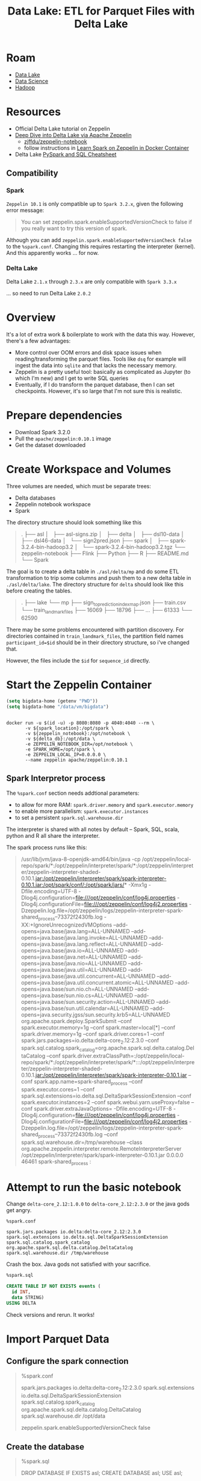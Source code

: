 :PROPERTIES:
:ID:       e2880db1-13fa-4bfe-9d66-8d8070d61cce
:END:
#+title: Data Lake: ETL for Parquet Files with Delta Lake

* Roam
+ [[id:0b80782f-92a8-4b48-958c-a41e7ff8713e][Data Lake]]
+ [[id:4ab045b9-ea4b-489d-b49e-8431b70dd0a5][Data Science]]
+ [[id:4c531cd8-3f06-47fb-857a-e70603891ed8][Hadoop]]

* Resources

+ Official Delta Lake tutorial on Zeppelin
+ [[https://towardsdatascience.com/deep-dive-into-delta-lake-via-apache-zeppelin-d59db1673584][Deep Dive into Delta Lake via Apache Zeppelin]]
  - [[github:zjffdu/zeppelin-notebook][zjffdu/zeppelin-notebook]]
  - follow instructions in [[https://zjffdu.medium.com/learn-spark-on-zeppelin-in-docker-container-9f3f7b2db230][Learn Spark on Zeppelin in Docker Container]]
+ Delta Lake [[https://github.com/delta-io/delta/blob/master/examples/cheat_sheet/delta_lake_cheat_sheet.pdf][PySpark and SQL Cheatsheet]]

** Compatibility
*** Spark
=Zeppelin 10.1= is only compatible up to =Spark 3.2.x=, given the following
error message:

#+begin_quote
You can set zeppelin.spark.enableSupportedVersionCheck to false if you really want to try this version of spark.
#+end_quote

Although you can add =zeppelin.spark.enableSupportedVersionCheck false= to the
=%spark.conf=. Changing this requires restarting the interpreter (kernel). And
this apparently works ... for now.

*** Delta Lake

Delta Lake =2.1.x= through =2.3.x= are only compatible with =Spark 3.3.x=

... so need to run Delta Lake =2.0.2=

* Overview

It's a lot of extra work & boilerplate to work with the data this way. However,
there's a few advantages:

+ More control over OOM errors and disk space issues when reading/transforming
  the parquet files. Tools like =dsq= for example will ingest the data into
  =sqlite= and that lacks the necessary memory.
+ Zeppelin is a pretty useful tool: basically as complicated as Jupyter (to
  which I'm new) and I get to write SQL queries
+ Eventually, if I do transform the parquet database, then I can set
  checkpoints. However, it's so large that I'm not sure this is realistic.

* Prepare dependencies

+ Download Spark 3.2.0
+ Pull the =apache/zeppelin:0.10.1= image
+ Get the dataset downloaded


* Create Workspace and Volumes

Three volumes are needed, which must be separate trees:

+ Delta databases
+ Zeppelin notebook workspace
+ Spark

The directory structure should look something like this

#+begin_quote
.
├── asl
│   ├── asl-signs.zip
│   ├── delta
│   ├── dsl10-data
│   ├── dsl46-data
│   └── sign2pred.json
├── spark
│   ├── spark-3.2.4-bin-hadoop3.2
│   └── spark-3.2.4-bin-hadoop3.2.tgz
└── zeppelin-notebook
    ├── Flink
    ├── Python
    ├── R
    ├── README.md
    └── Spark
#+end_quote

The goal is to create a delta table in =./asl/delta/mp= and do some ETL
transformation to trip some columns and push them to a new delta table in
=./asl/delta/lake=. The directory structure for =delta= should look like this
before creating the tables.

#+begin_quote
.
├── lake
└── mp
    ├── sign_to_prediction_index_map.json
    ├── train.csv
    └── train_landmark_files
        ├── 16069
        ├── 18796
        ├──  ...
        ├── 61333
        └── 62590
#+end_quote

There may be some problems encountered with partition discovery. For directories
contained in =train_landmark_files=, the partition field names
=participant_id=$id= should be in their directory structure, so i've changed
that.

However, the files include the =$id= for =sequence_id= directly.

* Start the Zeppelin Container

#+begin_src emacs-lisp
(setq bigdata-home (getenv "PWD"))
(setq bigdata-home "/data/vm/bigdata")
#+end_src

#+begin_src shell :tangle (expand-file-name "drun.sh" bigdata-home) :shebang #!/bin/sh  :tangle-mode (identity #o744) :mkdirp yes

docker run -u $(id -u) -p 8080:8080 -p 4040:4040 --rm \
       -v ${spark_location}:/opt/spark \
       -v ${zeppelin_notebook}:/opt/notebook \
       -v ${delta_db}:/opt/data \
       -e ZEPPELIN_NOTEBOOK_DIR=/opt/notebook \
       -e SPARK_HOME=/opt/spark \
       -e ZEPPELIN_LOCAL_IP=0.0.0.0 \
       --name zeppelin apache/zeppelin:0.10.1
#+end_src

** Spark Interpretor process

The =%spark.conf= section needs addtional parameters:

+ to allow for more RAM: =spark.driver.memory= and =spark.executor.memory=
+ to enable more parallelism: =spark.executor.instances=
+ to set a persistent =spark.sql.warehouse.dir=

The interpreter is shared with all notes by default -- Spark, SQL, scala, python
and R all share the interpreter.

The spark process runs like this:

#+begin_quote
/usr/lib/jvm/java-8-openjdk-amd64/bin/java
  -cp /opt/zeppelin/local-repo/spark/*:/opt/zeppelin/interpreter/spark/*:/opt/zeppelin/interpreter/zeppelin-interpreter-shaded-0.10.1.jar:/opt/zeppelin/interpreter/spark/spark-interpreter-0.10.1.jar:/opt/spark/conf/:/opt/spark/jars/*
  -Xmx1g
  -Dfile.encoding=UTF-8
  -Dlog4j.configuration=file:///opt/zeppelin/conf/log4j.properties
  -Dlog4j.configurationFile=file:///opt/zeppelin/conf/log4j2.properties
  -Dzeppelin.log.file=/opt/zeppelin/logs/zeppelin-interpreter-spark-shared_process--73372f2430fb.log
  -XX:+IgnoreUnrecognizedVMOptions
  --add-opens=java.base/java.lang=ALL-UNNAMED
  --add-opens=java.base/java.lang.invoke=ALL-UNNAMED
  --add-opens=java.base/java.lang.reflect=ALL-UNNAMED
  --add-opens=java.base/java.io=ALL-UNNAMED
  --add-opens=java.base/java.net=ALL-UNNAMED
  --add-opens=java.base/java.nio=ALL-UNNAMED
  --add-opens=java.base/java.util=ALL-UNNAMED
  --add-opens=java.base/java.util.concurrent=ALL-UNNAMED
  --add-opens=java.base/java.util.concurrent.atomic=ALL-UNNAMED
  --add-opens=java.base/sun.nio.ch=ALL-UNNAMED
  --add-opens=java.base/sun.nio.cs=ALL-UNNAMED
  --add-opens=java.base/sun.security.action=ALL-UNNAMED
  --add-opens=java.base/sun.util.calendar=ALL-UNNAMED
  --add-opens=java.security.jgss/sun.security.krb5=ALL-UNNAMED
  org.apache.spark.deploy.SparkSubmit
  --conf spark.executor.memory=1g
  --conf spark.master=local[*]
  --conf spark.driver.memory=1g
  --conf spark.driver.cores=1
  --conf spark.jars.packages=io.delta:delta-core_2.12:2.3.0
  --conf spark.sql.catalog.spark_catalog=org.apache.spark.sql.delta.catalog.DeltaCatalog
  --conf spark.driver.extraClassPath=:/opt/zeppelin/local-repo/spark/*:/opt/zeppelin/interpreter/spark/*:::/opt/zeppelin/interpreter/zeppelin-interpreter-shaded-0.10.1.jar:/opt/zeppelin/interpreter/spark/spark-interpreter-0.10.1.jar
  --conf spark.app.name=spark-shared_process
  --conf spark.executor.cores=1
  --conf spark.sql.extensions=io.delta.sql.DeltaSparkSessionExtension
  --conf spark.executor.instances=2
  --conf spark.webui.yarn.useProxy=false
  --conf spark.driver.extraJavaOptions=
  -Dfile.encoding=UTF-8
  -Dlog4j.configuration=file:///opt/zeppelin/conf/log4j.properties
  -Dlog4j.configurationFile=file:///opt/zeppelin/conf/log4j2.properties
  -Dzeppelin.log.file=/opt/zeppelin/logs/zeppelin-interpreter-spark-shared_process--73372f2430fb.log
  --conf spark.sql.warehouse.dir=/tmp/warehouse
  --class org.apache.zeppelin.interpreter.remote.RemoteInterpreterServer
  /opt/zeppelin/interpreter/spark/spark-interpreter-0.10.1.jar
  0.0.0.0
  46461
  spark-shared_process :
#+end_quote


* Attempt to run the basic notebook

Change =delta-core_2.12:1.0.0= to =delta-core_2.12:2.3.0= or the java gods get
angry.

#+begin_src shell
%spark.conf

spark.jars.packages io.delta:delta-core_2.12:2.3.0
spark.sql.extensions io.delta.sql.DeltaSparkSessionExtension
spark.sql.catalog.spark_catalog org.apache.spark.sql.delta.catalog.DeltaCatalog
spark.sql.warehouse.dir /tmp/warehouse
#+end_src

Crash the box. Java gods not satisfied with your sacrifice.

#+begin_src sql
%spark.sql

CREATE TABLE IF NOT EXISTS events (
  id INT,
  data STRING)
USING DELTA
#+end_src

Check versions and rerun. It works!

* Import Parquet Data

** Configure the spark connection

#+begin_quote
%spark.conf

spark.jars.packages io.delta:delta-core_2.12:2.3.0
spark.sql.extensions io.delta.sql.DeltaSparkSessionExtension
spark.sql.catalog.spark_catalog org.apache.spark.sql.delta.catalog.DeltaCatalog
spark.sql.warehouse.dir /opt/data

zeppelin.spark.enableSupportedVersionCheck false
#+end_quote

** Create the database

#+begin_quote sql
%spark.sql

DROP DATABASE IF EXISTS asl;
CREATE DATABASE asl;
USE asl;
#+end_quote

** Create Table And Import Parquet

*** Try creating with no upfront table definition

=Syntax error at or near 'BY'(line 11, pos 12)=

#+begin_src sql
CREATE TABLE asl.landmarks
USING DELTA
AS SELECT * FROM parquet.`/opt/data/train_landmark_files`
PARTITIONED BY (participant_id int, sequence_id int)
#+end_src

*** Try creating using =COPY INTO=

Must create table first, but =sequence_id= is encoded into the =$id.parquet=
file name

#+begin_src sql
CREATE TABLE IF NOT EXISTS asl.landmarks (
  frame int,
  landmark_type int,
  landmark_index int,
  x double,
  y double,
  z double)
USING DELTA
PARTITIONED BY (participant_id int, sequence_id int)
#+end_src

The Spark SQL interpreter doesn't seem to like the =COPY INTO=

=Syntax error at or near 'COPY'(line 5, pos 0)=

#+begin_src sql
%spark.sql
-- problem with copy into

COPY INTO asl.landmarks
FROM (SELECT
  frame,
  case
    when tlf.type = "face" then 0
    when tlf.type = "left_hand" then 1
    when tlf.type = "right_hand" then 2
    when tlf.type = "pose" then 3
  end as landmark_type,
  landmark_index,
  x,y,z

  from parquet.`/opt/data/train_landmark_files` as tlf)
FILEFORMAT = parquet
FORMAT_OPTIONS ('inferSchema' = 'true')
#+end_src

*** Try using =INSERT INTO=

But there's a column mismatch (must declare columns, but it's not properly
inferring from partition)

#+begin_src sql
%spark.sql

INSERT INTO asl.landmarks
SELECT
  frame,
  case
    when tlf.type = "face" then 0
    when tlf.type = "left_hand" then 1
    when tlf.type = "right_hand" then 2
    when tlf.type = "pose" then 3
  end as landmark_type,
  landmark_index,
  x,y,z

  from parquet.`/opt/data/train_landmark_files` as tlf
#+end_src

*** Try selecting from files

#+begin_src sql
%spark.sql

SELECT
  frame,
  case
    when tlf.type = "face" then 0
    when tlf.type = "left_hand" then 1
    when tlf.type = "right_hand" then 2
    when tlf.type = "pose" then 3
  end as landmark_type,
  landmark_index,
  x,y,z

  from parquet.`/opt/data/train_landmark_files` as tlf
  LIMIT 1086

  --PARTITIONED BY (participant_id int, sequence_id int)
#+end_src

Which works

#+begin_src csv
frame,landmark_type,landmark_index,x,y,z
0,0,0,0.4306562542915344,0.41647738218307495,-0.046378035098314285
0,0,1,0.4264602065086365,0.37437817454338074,-0.06415620446205139
0,0,2,0.4277646541595459,0.3899596035480499,-0.03977356478571892
0,0,3,0.4132423996925354,0.3465607762336731,-0.03967443108558655
0,0,4,0.425449401140213,0.36393827199935913,-0.06560837477445602
0,0,5,0.4243261218070984,0.3526744842529297,-0.05735760182142258
0,0,6,0.42156168818473816,0.32772254943847656,-0.01526414230465889
0,0,7,0.33582550287246704,0.34232962131500244,0.028540370985865593
0,0,8,0.4190429449081421,0.30387192964553833,4.6630375436507165E-5
0,0,9,0.417691171169281,0.28993964195251465,0.0023495673667639494
#+end_src

* Parquet Files

** Content

=parquet-cli head -n 1000 asl/delta/lake/train_landmark_files/participant_id\=16069/1230387310.parquet  | grep -e "\"landmark_index\": 0"=

#+begin_quote
{"frame": 104, "row_id": "104-face-0", "type": "face", "landmark_index": 0, "x": 0.46653035283088684, "y": 0.36588236689567566, "z": -0.04517585411667824}
{"frame": 104, "row_id": "104-left_hand-0", "type": "left_hand", "landmark_index": 0, "x": 0.6902916431427002, "y": 0.5944094657897949, "z": 4.693832238444884E-7}
{"frame": 104, "row_id": "104-pose-0", "type": "pose", "landmark_index": 0, "x": 0.47088849544525146, "y": 0.3395295739173889, "z": -1.367483377456665}
{"frame": 104, "row_id": "104-right_hand-0", "type": "right_hand", "landmark_index": 0, "x": null, "y": null, "z": null}
{"frame": 105, "row_id": "105-face-0", "type": "face", "landmark_index": 0, "x": 0.46275317668914795, "y": 0.36582159996032715, "z": -0.04378129541873932}
#+end_quote

** Format

=parquet-cli schema asl/delta/lake/train_landmark_files/participant_id\=16069/1230387310.parquet=

#+begin_src json
{
  "type" : "record",
  "name" : "schema",
  "fields" : [ {
    "name" : "frame",
    "type" : [ "null", "int" ],
    "default" : null
  }, {
    "name" : "row_id",
    "type" : [ "null", "string" ],
    "default" : null
  }, {
    "name" : "type",
    "type" : [ "null", "string" ],
    "default" : null
  }, {
    "name" : "landmark_index",
    "type" : [ "null", "int" ],
    "default" : null
  }, {
    "name" : "x",
    "type" : [ "null", "double" ],
    "default" : null
  }, {
    "name" : "y",
    "type" : [ "null", "double" ],
    "default" : null
  }, {
    "name" : "z",
    "type" : [ "null", "double" ],
    "default" : null
  } ]
}
#+end_src
